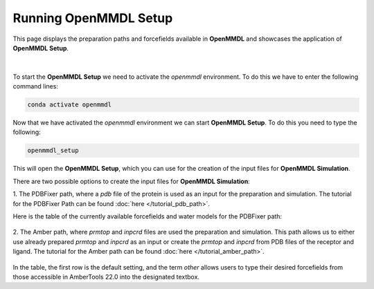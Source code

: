 **Running OpenMMDL Setup**
=============================

This page displays the preparation paths and forcefields available in **OpenMMDL** and showcases the application of **OpenMMDL Setup**.

.. figure:: /_static/images/OpenMMDL_Setup.png
    :figwidth: 600px
    :height: 100px
    :align: center
|  
To start the **OpenMMDL Setup** we need to activate the `openmmdl` environment. To do this we have to enter the following command lines:

.. code-block:: text

    conda activate openmmdl

Now that we have activated the `openmmdl` environment we can start **OpenMMDL Setup**. To do this you need to type the following:

.. code-block:: text

    openmmdl_setup

This will open the **OpenMMDL Setup**, which you can use for the creation of the input files for **OpenMMDL Simulation**.

There are two possible options to create the input files for **OpenMMDL Simulation**:

1. The PDBFixer path, where a `pdb` file of the protein is used as an input for the preparation and simulation.
The tutorial for the PDBFixer Path can be found :doc:`here </tutorial_pdb_path>`.

Here is the table of the currently available forcefields and water models for the PDBFixer path: 

.. figure:: /_static/images/Forcefield_watermodels.png
   :figwidth: 725px
   :align: center

2. The Amber path, where `prmtop` and `inpcrd` files are used the preparation and simulation. This path allows us to either use already prepared `prmtop` and `inpcrd` as an input or create the `prmtop` and `inpcrd` from PDB files of the receptor and ligand.
The tutorial for the Amber path can be found :doc:`here </tutorial_amber_path>`.

.. figure:: /_static/images/amber_ff.png
   :figwidth: 725px
   :align: center

In the table, the first row is the default setting, and the term `other` allows users to type their desired forcefields from those accessible in AmberTools 22.0 into the designated textbox.
